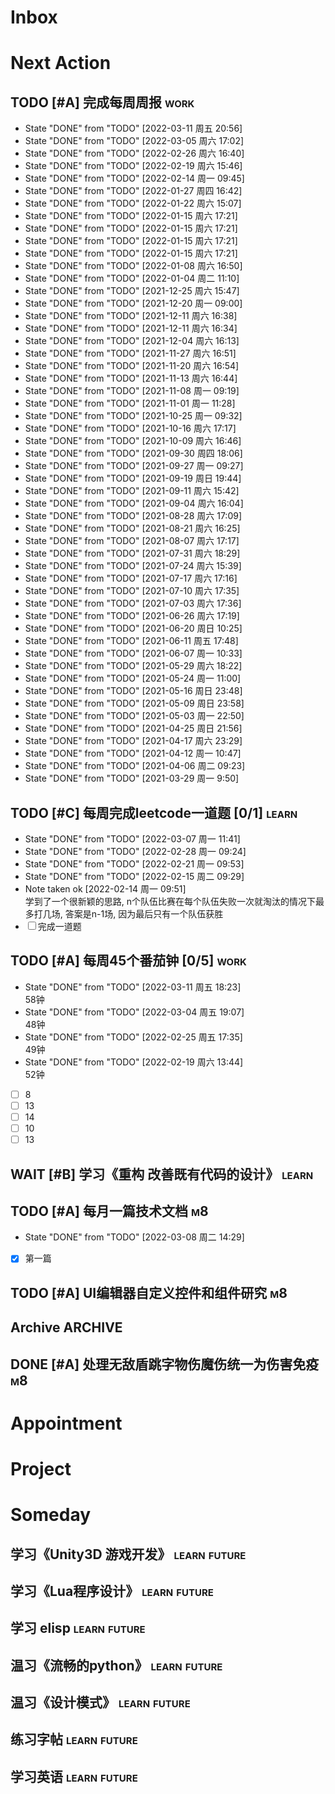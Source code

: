 #+STARTUP: INDENT LOGDONE OVERVIEW NOLOGREFILE LATEXPREVIEW INLINEIMAGES
#+AUTHOR: kirakuiin
#+EMAIL: wang.zhuowei@foxmail.com
#+LANGUAGE: zh-Cn
#+TAGS: { Work : learn(l) work(w) }
#+TAGS: { State : future(f) }
#+TODO: TODO(t) SCH(s) WAIT(w@) DOING(i) | DONE(d) CANCELED(c@)
#+COLUMNS: %25ITEM %TODO %17Effort(Estimated Effort){:} %CLOCKSUM
#+PROPERTY: EffORT_ALL 0 0:25 0:50 1:15 1:40 2:05 2:30 2:55 3:20
#+PROPERTY: ATTACH
#+CATEGORY: work
#+OPTIONS: tex:t

* Inbox
* Next Action
** TODO [#A] 完成每周周报                                            :work:
SCHEDULED: <2022-03-19 周六 18:00 ++1w> DEADLINE: <2022-03-21 周一 12:00 ++1w>
:PROPERTIES:
:STYLE:    habit
:LAST_REPEAT: [2022-03-11 周五 20:56]
:END:
- State "DONE"       from "TODO"       [2022-03-11 周五 20:56]
- State "DONE"       from "TODO"       [2022-03-05 周六 17:02]
- State "DONE"       from "TODO"       [2022-02-26 周六 16:40]
- State "DONE"       from "TODO"       [2022-02-19 周六 15:46]
- State "DONE"       from "TODO"       [2022-02-14 周一 09:45]
- State "DONE"       from "TODO"       [2022-01-27 周四 16:42]
- State "DONE"       from "TODO"       [2022-01-22 周六 15:07]
- State "DONE"       from "TODO"       [2022-01-15 周六 17:21]
- State "DONE"       from "TODO"       [2022-01-15 周六 17:21]
- State "DONE"       from "TODO"       [2022-01-15 周六 17:21]
- State "DONE"       from "TODO"       [2022-01-15 周六 17:21]
- State "DONE"       from "TODO"       [2022-01-08 周六 16:50]
- State "DONE"       from "TODO"       [2022-01-04 周二 11:10]
- State "DONE"       from "TODO"       [2021-12-25 周六 15:47]
- State "DONE"       from "TODO"       [2021-12-20 周一 09:00]
- State "DONE"       from "TODO"       [2021-12-11 周六 16:38]
- State "DONE"       from "TODO"       [2021-12-11 周六 16:34]
- State "DONE"       from "TODO"       [2021-12-04 周六 16:13]
- State "DONE"       from "TODO"       [2021-11-27 周六 16:51]
- State "DONE"       from "TODO"       [2021-11-20 周六 16:54]
- State "DONE"       from "TODO"       [2021-11-13 周六 16:44]
- State "DONE"       from "TODO"       [2021-11-08 周一 09:19]
- State "DONE"       from "TODO"       [2021-11-01 周一 11:28]
- State "DONE"       from "TODO"       [2021-10-25 周一 09:32]
- State "DONE"       from "TODO"       [2021-10-16 周六 17:17]
- State "DONE"       from "TODO"       [2021-10-09 周六 16:46]
- State "DONE"       from "TODO"       [2021-09-30 周四 18:06]
- State "DONE"       from "TODO"       [2021-09-27 周一 09:27]
- State "DONE"       from "TODO"       [2021-09-19 周日 19:44]
- State "DONE"       from "TODO"       [2021-09-11 周六 15:42]
- State "DONE"       from "TODO"       [2021-09-04 周六 16:04]
- State "DONE"       from "TODO"       [2021-08-28 周六 17:09]
- State "DONE"       from "TODO"       [2021-08-21 周六 16:25]
- State "DONE"       from "TODO"       [2021-08-07 周六 17:17]
- State "DONE"       from "TODO"       [2021-07-31 周六 18:29]
- State "DONE"       from "TODO"       [2021-07-24 周六 15:39]
- State "DONE"       from "TODO"       [2021-07-17 周六 17:16]
- State "DONE"       from "TODO"       [2021-07-10 周六 17:35]
- State "DONE"       from "TODO"       [2021-07-03 周六 17:36]
- State "DONE"       from "TODO"       [2021-06-26 周六 17:19]
- State "DONE"       from "TODO"       [2021-06-20 周日 10:25]
- State "DONE"       from "TODO"       [2021-06-11 周五 17:48]
- State "DONE"       from "TODO"       [2021-06-07 周一 10:33]
- State "DONE"       from "TODO"       [2021-05-29 周六 18:22]
- State "DONE"       from "TODO"       [2021-05-24 周一 11:00]
- State "DONE"       from "TODO"       [2021-05-16 周日 23:48]
- State "DONE"       from "TODO"       [2021-05-09 周日 23:58]
- State "DONE"       from "TODO"       [2021-05-03 周一 22:50]
- State "DONE"       from "TODO"       [2021-04-25 周日 21:56]
- State "DONE"       from "TODO"       [2021-04-17 周六 23:29]
- State "DONE"       from "TODO"       [2021-04-12 周一 10:47]
- State "DONE"       from "TODO"       [2021-04-06 周二 09:23]
- State "DONE"       from "TODO"       [2021-03-29 周一 9:50]
** TODO [#C] 每周完成leetcode一道题 [0/1]                           :learn:
SCHEDULED: <2022-03-14 周一 09:00 ++1w>
:PROPERTIES:
:LINK: [[https://leetcode-cn.com][leetcode]]
:STYLE:    habit
:LAST_REPEAT: [2022-03-07 周一 11:41]
:END:
:LOGBOOK:
CLOCK: [2022-03-07 周一 11:10]--[2022-03-07 周一 11:35] =>  0:25
CLOCK: [2022-03-07 周一 10:24]--[2022-03-07 周一 10:49] =>  0:25
:END:
- State "DONE"       from "TODO"       [2022-03-07 周一 11:41]
- State "DONE"       from "TODO"       [2022-02-28 周一 09:24]
- State "DONE"       from "TODO"       [2022-02-21 周一 09:53]
- State "DONE"       from "TODO"       [2022-02-15 周二 09:29]
- Note taken ok [2022-02-14 周一 09:51] \\
  学到了一个很新颖的思路, n个队伍比赛在每个队伍失败一次就淘汰的情况下最多打几场,
  答案是n-1场, 因为最后只有一个队伍获胜
- [ ] 完成一道题
** TODO [#A] 每周45个番茄钟 [0/5]                                    :work:
DEADLINE: <2022-03-18 周五 09:00 +1w> SCHEDULED: <2022-03-14 周一 09:00 +1w>
:PROPERTIES:
:LAST_REPEAT: [2022-03-11 周五 18:23]
:END:
- State "DONE"       from "TODO"       [2022-03-11 周五 18:23] \\
  58钟
- State "DONE"       from "TODO"       [2022-03-04 周五 19:07] \\
  48钟
- State "DONE"       from "TODO"       [2022-02-25 周五 17:35] \\
  49钟
- State "DONE"       from "TODO"       [2022-02-19 周六 13:44] \\
  52钟
:LOGBOOK:
:END:
- [ ] 8
- [ ] 13
- [ ] 14
- [ ] 10
- [ ] 13
** WAIT [#B] 学习《重构 改善既有代码的设计》                        :learn:
:PROPERTIES:
:BLOCKER:  olp("work.org" "Next Action/每周学习《代码之外的生存指南》5篇")
:END:
** TODO [#A] 每月一篇技术文档                                          :m8:
DEADLINE: <2022-04-30 周六 ++1m> SCHEDULED: <2022-04-01 周五 09:27 ++1m>
:PROPERTIES:
:LAST_REPEAT: [2022-03-08 周二 14:29]
:END:
- State "DONE"       from "TODO"       [2022-03-08 周二 14:29]
:LOGBOOK:
CLOCK: [2022-03-08 周二 13:51]--[2022-03-08 周二 14:16] =>  0:25
CLOCK: [2022-03-08 周二 13:21]--[2022-03-08 周二 13:46] =>  0:25
CLOCK: [2022-03-08 周二 12:17]--[2022-03-08 周二 12:42] =>  0:25
CLOCK: [2022-03-08 周二 11:47]--[2022-03-08 周二 12:12] =>  0:25
CLOCK: [2022-03-08 周二 11:17]--[2022-03-08 周二 11:42] =>  0:25
CLOCK: [2022-03-08 周二 10:26]--[2022-03-08 周二 10:51] =>  0:25
CLOCK: [2022-03-08 周二 09:51]--[2022-03-08 周二 10:16] =>  0:25
CLOCK: [2022-03-08 周二 09:21]--[2022-03-08 周二 09:46] =>  0:25
CLOCK: [2022-03-07 周一 17:25]--[2022-03-07 周一 17:50] =>  0:25
CLOCK: [2022-03-07 周一 16:50]--[2022-03-07 周一 17:15] =>  0:25
:END:
- [X] 第一篇
** TODO [#A] UI编辑器自定义控件和组件研究                              :m8:
SCHEDULED: <2022-03-03 周四 10:42>
:LOGBOOK:
CLOCK: [2022-03-11 周五 17:14]--[2022-03-11 周五 17:39] =>  0:25
CLOCK: [2022-03-11 周五 16:44]--[2022-03-11 周五 17:09] =>  0:25
CLOCK: [2022-03-11 周五 16:09]--[2022-03-11 周五 16:34] =>  0:25
CLOCK: [2022-03-11 周五 15:09]--[2022-03-11 周五 15:34] =>  0:25
CLOCK: [2022-03-11 周五 14:39]--[2022-03-11 周五 15:04] =>  0:25
CLOCK: [2022-03-11 周五 14:04]--[2022-03-11 周五 14:29] =>  0:25
CLOCK: [2022-03-11 周五 13:34]--[2022-03-11 周五 13:59] =>  0:25
CLOCK: [2022-03-11 周五 13:04]--[2022-03-11 周五 13:29] =>  0:25
CLOCK: [2022-03-11 周五 11:33]--[2022-03-11 周五 11:58] =>  0:25
CLOCK: [2022-03-11 周五 10:58]--[2022-03-11 周五 11:23] =>  0:25
CLOCK: [2022-03-11 周五 10:28]--[2022-03-11 周五 10:53] =>  0:25
CLOCK: [2022-03-11 周五 09:58]--[2022-03-11 周五 10:23] =>  0:25
CLOCK: [2022-03-11 周五 09:28]--[2022-03-11 周五 09:53] =>  0:25
CLOCK: [2022-03-10 周四 15:16]--[2022-03-10 周四 15:41] =>  0:25
CLOCK: [2022-03-10 周四 14:46]--[2022-03-10 周四 15:11] =>  0:25
CLOCK: [2022-03-10 周四 14:11]--[2022-03-10 周四 14:36] =>  0:25
CLOCK: [2022-03-10 周四 13:41]--[2022-03-10 周四 14:06] =>  0:25
CLOCK: [2022-03-10 周四 13:11]--[2022-03-10 周四 13:36] =>  0:25
CLOCK: [2022-03-10 周四 11:21]--[2022-03-10 周四 11:46] =>  0:25
CLOCK: [2022-03-10 周四 10:46]--[2022-03-10 周四 11:11] =>  0:25
CLOCK: [2022-03-10 周四 10:16]--[2022-03-10 周四 10:41] =>  0:25
CLOCK: [2022-03-10 周四 09:46]--[2022-03-10 周四 10:11] =>  0:25
CLOCK: [2022-03-10 周四 09:16]--[2022-03-10 周四 09:41] =>  0:25
CLOCK: [2022-03-09 周三 20:01]--[2022-03-09 周三 20:26] =>  0:25
CLOCK: [2022-03-09 周三 19:26]--[2022-03-09 周三 19:51] =>  0:25
CLOCK: [2022-03-09 周三 17:56]--[2022-03-09 周三 18:21] =>  0:25
CLOCK: [2022-03-09 周三 17:21]--[2022-03-09 周三 17:46] =>  0:25
CLOCK: [2022-03-09 周三 16:51]--[2022-03-09 周三 17:16] =>  0:25
CLOCK: [2022-03-09 周三 16:20]--[2022-03-09 周三 16:45] =>  0:25
CLOCK: [2022-03-09 周三 15:15]--[2022-03-09 周三 15:40] =>  0:25
CLOCK: [2022-03-09 周三 14:45]--[2022-03-09 周三 15:10] =>  0:25
CLOCK: [2022-03-09 周三 14:15]--[2022-03-09 周三 14:40] =>  0:25
CLOCK: [2022-03-09 周三 13:45]--[2022-03-09 周三 14:10] =>  0:25
CLOCK: [2022-03-09 周三 13:10]--[2022-03-09 周三 13:35] =>  0:25
CLOCK: [2022-03-09 周三 10:48]--[2022-03-09 周三 11:13] =>  0:25
CLOCK: [2022-03-09 周三 10:18]--[2022-03-09 周三 10:43] =>  0:25
CLOCK: [2022-03-09 周三 09:48]--[2022-03-09 周三 10:13] =>  0:25
CLOCK: [2022-03-08 周二 17:09]--[2022-03-08 周二 17:34] =>  0:25
CLOCK: [2022-03-08 周二 16:39]--[2022-03-08 周二 17:04] =>  0:25
CLOCK: [2022-03-08 周二 15:38]--[2022-03-08 周二 16:03] =>  0:25
CLOCK: [2022-03-08 周二 15:03]--[2022-03-08 周二 15:28] =>  0:25
CLOCK: [2022-03-04 周五 17:16]--[2022-03-04 周五 17:41] =>  0:25
CLOCK: [2022-03-04 周五 14:59]--[2022-03-04 周五 15:24] =>  0:25
CLOCK: [2022-03-04 周五 14:24]--[2022-03-04 周五 14:49] =>  0:25
CLOCK: [2022-03-04 周五 10:32]--[2022-03-04 周五 10:57] =>  0:25
CLOCK: [2022-03-04 周五 10:02]--[2022-03-04 周五 10:27] =>  0:25
CLOCK: [2022-03-03 周四 17:28]--[2022-03-03 周四 17:53] =>  0:25
CLOCK: [2022-03-03 周四 16:58]--[2022-03-03 周四 17:23] =>  0:25
CLOCK: [2022-03-03 周四 16:23]--[2022-03-03 周四 16:48] =>  0:25
CLOCK: [2022-03-03 周四 15:23]--[2022-03-03 周四 15:48] =>  0:25
CLOCK: [2022-03-03 周四 14:53]--[2022-03-03 周四 15:18] =>  0:25
CLOCK: [2022-03-03 周四 14:18]--[2022-03-03 周四 14:43] =>  0:25
CLOCK: [2022-03-03 周四 13:48]--[2022-03-03 周四 14:13] =>  0:25
CLOCK: [2022-03-03 周四 13:18]--[2022-03-03 周四 13:43] =>  0:25
CLOCK: [2022-03-03 周四 11:43]--[2022-03-03 周四 12:08] =>  0:25
CLOCK: [2022-03-03 周四 11:13]--[2022-03-03 周四 11:38] =>  0:25
CLOCK: [2022-03-03 周四 10:43]--[2022-03-03 周四 11:08] =>  0:25
:END:
** Archive                                                         :ARCHIVE:
*** DONE [#A] 每周学习《代码之外的生存指南》5篇                     :learn:
SCHEDULED: <2022-03-07 周一 +1w>
:PROPERTIES:
:LAST_REPEAT: [2022-03-01 周二 16:05]
:ARCHIVE_TIME: 2022-03-05 周六 16:59
:END:
- State "DONE"       from "TODO"       [2022-03-01 周二 16:05] \\
  [[../ref/life/软技能.org][软技能读书笔记]]
- State "DONE"       from "TODO"       [2022-02-23 周三 17:39]
:LOGBOOK:
CLOCK: [2022-03-01 周二 17:10]--[2022-03-01 周二 17:35] =>  0:25
CLOCK: [2022-03-01 周二 16:40]--[2022-03-01 周二 17:05] =>  0:25
CLOCK: [2022-03-01 周二 15:33]--[2022-03-01 周二 15:58] =>  0:25
CLOCK: [2022-03-01 周二 15:02]--[2022-03-01 周二 15:28] =>  0:26
CLOCK: [2022-03-01 周二 14:27]--[2022-03-01 周二 14:52] =>  0:25
CLOCK: [2022-02-25 周五 17:04]--[2022-02-25 周五 17:29] =>  0:25
CLOCK: [2022-02-25 周五 15:35]--[2022-02-25 周五 16:00] =>  0:25
CLOCK: [2022-02-25 周五 14:33]--[2022-02-25 周五 14:58] =>  0:25
CLOCK: [2022-02-25 周五 13:50]--[2022-02-25 周五 14:15] =>  0:25
CLOCK: [2022-02-25 周五 11:11]--[2022-02-25 周五 11:36] =>  0:25
CLOCK: [2022-02-25 周五 10:41]--[2022-02-25 周五 11:06] =>  0:25
CLOCK: [2022-02-24 周四 20:39]--[2022-02-24 周四 21:04] =>  0:25
CLOCK: [2022-02-24 周四 17:06]--[2022-02-24 周四 17:31] =>  0:25
CLOCK: [2022-02-24 周四 16:31]--[2022-02-24 周四 16:56] =>  0:25
CLOCK: [2022-02-24 周四 14:29]--[2022-02-24 周四 14:54] =>  0:25
CLOCK: [2022-02-24 周四 13:15]--[2022-02-24 周四 13:40] =>  0:25
CLOCK: [2022-02-24 周四 11:30]--[2022-02-24 周四 11:55] =>  0:25
CLOCK: [2022-02-24 周四 11:00]--[2022-02-24 周四 11:25] =>  0:25
CLOCK: [2022-02-23 周三 18:22]--[2022-02-23 周三 18:47] =>  0:25
CLOCK: [2022-02-23 周三 17:52]--[2022-02-23 周三 18:17] =>  0:25
CLOCK: [2022-02-23 周三 17:22]--[2022-02-23 周三 17:39] =>  0:17
CLOCK: [2022-02-23 周三 16:38]--[2022-02-23 周三 17:03] =>  0:25
CLOCK: [2022-02-23 周三 15:26]--[2022-02-23 周三 15:51] =>  0:25
:END:
- State "DONE"       from "TODO"       [2022-02-19 周六 17:09]

*** DONE [#A] UI编辑器计划目标                                         :m8:
CLOSED: [2022-03-02 周三 20:12] SCHEDULED: <2022-03-02 周三 09:57>
:PROPERTIES:
:Effort:   3:20
:ARCHIVE_TIME: 2022-03-05 周六 16:59
:END:
:LOGBOOK:
CLOCK: [2022-03-02 周三 17:06]--[2022-03-02 周三 17:31] =>  0:25
CLOCK: [2022-03-02 周三 16:31]--[2022-03-02 周三 16:56] =>  0:25
CLOCK: [2022-03-02 周三 15:27]--[2022-03-02 周三 15:52] =>  0:25
CLOCK: [2022-03-02 周三 14:57]--[2022-03-02 周三 15:22] =>  0:25
CLOCK: [2022-03-02 周三 14:27]--[2022-03-02 周三 14:52] =>  0:25
CLOCK: [2022-03-02 周三 13:52]--[2022-03-02 周三 14:17] =>  0:25
CLOCK: [2022-03-02 周三 13:22]--[2022-03-02 周三 13:47] =>  0:25
CLOCK: [2022-03-02 周三 11:27]--[2022-03-02 周三 11:52] =>  0:25
CLOCK: [2022-03-02 周三 10:57]--[2022-03-02 周三 11:22] =>  0:25
CLOCK: [2022-03-02 周三 10:27]--[2022-03-02 周三 10:52] =>  0:25
CLOCK: [2022-03-02 周三 09:57]--[2022-03-02 周三 10:22] =>  0:25
:END:
*** DONE [#A] 第一季季度报告                                           :m8:
CLOSED: [2022-03-04 周五 19:08] DEADLINE: <2022-03-07 周一> SCHEDULED: <2022-03-02 周三 13:18>
:PROPERTIES:
:ARCHIVE_TIME: 2022-03-05 周六 16:59
:END:
:LOGBOOK:
CLOCK: [2022-03-04 周五 16:34]--[2022-03-04 周五 16:59] =>  0:25
CLOCK: [2022-03-04 周五 13:27]--[2022-03-04 周五 13:52] =>  0:25
CLOCK: [2022-03-04 周五 11:09]--[2022-03-04 周五 11:34] =>  0:25
:END:
** DONE [#A] 处理无敌盾跳字物伤魔伤统一为伤害免疫                      :m8:
CLOSED: [2022-03-08 周二 16:39] SCHEDULED: <2022-03-08 周二 15:00>
:LOGBOOK:
CLOCK: [2022-03-08 周二 14:33]--[2022-03-08 周二 14:58] =>  0:25
:END:
* Appointment
* Project
* Someday
** 学习《Unity3D 游戏开发》                                  :learn:future:
** 学习《Lua程序设计》                                       :learn:future:
** 学习 elisp                                                :learn:future:
** 温习《流畅的python》                                      :learn:future:
** 温习《设计模式》                                          :learn:future:
** 练习字帖                                                  :learn:future:
** 学习英语                                                  :learn:future:
